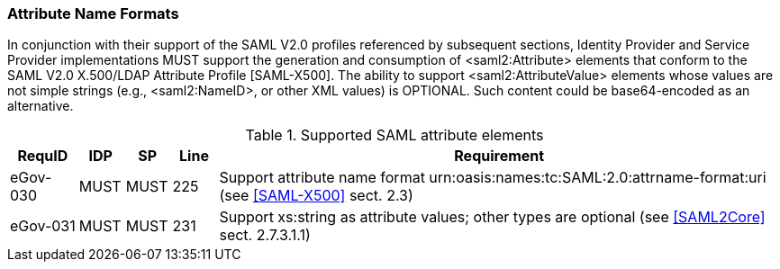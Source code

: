 === Attribute Name Formats

In conjunction with their support of the SAML V2.0 profiles referenced by subsequent sections, Identity Provider and Service Provider implementations MUST support the generation and consumption of <saml2:Attribute> elements that conform to the SAML V2.0 X.500/LDAP Attribute Profile [SAML-X500].
The ability to support <saml2:AttributeValue> elements whose values are not simple strings (e.g., <saml2:NameID>, or other XML values) is OPTIONAL. Such content could be base64-encoded as an alternative.

.Supported SAML attribute elements
[width="100%", cols="3,2,2,2,25", options="header"]
|====================
| RequID   | IDP  | SP   | Line | Requirement
| eGov-030 | MUST | MUST | 225  | Support attribute name format urn:oasis:names:tc:SAML:2.0:attrname-format:uri (see <<SAML-X500>> sect. 2.3)
| eGov-031 | MUST | MUST | 231  | Support xs:string as attribute values; other types are optional (see <<SAML2Core>> sect. 2.7.3.1.1)
|====================
